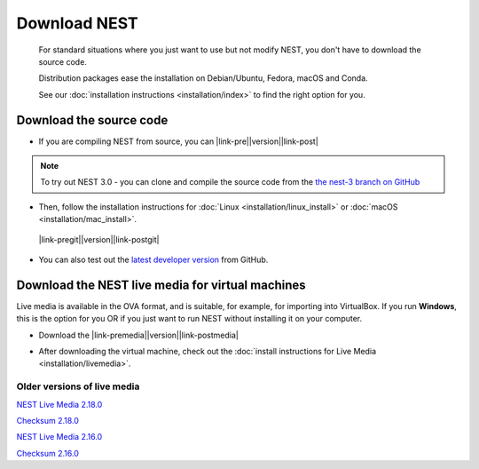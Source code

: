 Download NEST
===================

.. pull-quote::

      For standard situations where you just want to use but not modify
      NEST, you don't have to download the source code.

      Distribution packages ease the installation on Debian/Ubuntu,
      Fedora, macOS and Conda.

      See our :doc:`installation instructions <installation/index>` to
      find the right option for you.

Download the source code
-------------------------


* If you are compiling NEST from source, you can |link-pre|\ |version|\ |link-post|

.. |link-pre| raw:: html

    <a href="https://github.com/nest/nest-simulator/archive/v

.. |link-post| raw:: html

    .tar.gz">download the latest release here</a>

.. note::

 To try out NEST 3.0 - you can clone and compile the source code from the `the nest-3 branch on GitHub <https://github.com/nest/nest-simulator/tree/nest-3>`_

* Then, follow the installation instructions for :doc:`Linux <installation/linux_install>` or :doc:`macOS <installation/mac_install>`.

 |link-pregit|\ |version|\ |link-postgit|

.. |link-pregit| raw:: html

   <a href="https://github.com/nest/nest-simulator/releases/tag/v

.. |link-postgit| raw:: html

    ">Get the release notes here </a>

* You can also test out the `latest developer version <https://github.com/nest/nest-simulator>`_ from GitHub.


.. seealso::

   Previous versions and associated release notes can be found at
   https://github.com/nest/nest-simulator/releases/

Download the NEST live media for virtual machines
--------------------------------------------------

Live media is available in the OVA format, and is suitable, for example, for importing into VirtualBox.
If you run **Windows**, this is the option for you OR if you just want to run NEST without installing it on your computer.


* Download the |link-premedia|\ |version|\ |link-postmedia|

.. |link-premedia| raw:: html

    <a href="https://nest-simulator.org/downloads/gplreleases/lubuntu-18.04_nest-

.. |link-postmedia|  raw:: html

     .ova">latest release of live media </a>

* After downloading the virtual machine, check out the :doc:`install instructions for Live Media <installation/livemedia>`.



Older versions of live media
~~~~~~~~~~~~~~~~~~~~~~~~~~~~~

`NEST Live Media 2.18.0 <https://nest-simulator.org/downloads/gplreleases/lubuntu-18.04_nest-2.18.0.ova>`_

`Checksum 2.18.0 <https://nest-simulator.org/downloads/gplreleases/lubuntu-18.04_nest-2.18.0.ova.sha512sum>`_

`NEST Live Media 2.16.0 <https://nest-simulator.org/downloads/gplreleases/lubuntu-18.04_nest-2.16.0.ova>`_

`Checksum 2.16.0 <https://nest-simulator.org/downloads/gplreleases/lubuntu-18.04_nest-2.16.0.ova.sha512sum>`_



